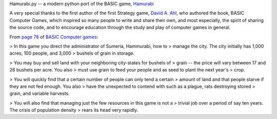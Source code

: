Hamurabi.py -- a modern python port of the BASIC game, `Hamurabi
<https://en.wikipedia.org/wiki/Hamurabi_(video_game)>`_

A very special thanks to the first author of the first Strategy game, `David A.
Ahl <https://en.wikipedia.org/wiki/David_H._Ahl>`_, who authored the book, BASIC
Computer Games, which inspired so many people to write and share their own, and
most especially, the spirit of sharing the source code, and to encourage
education through the study and play of computer games in general.

From `page 78 <https://www.atariarchives.org/basicgames/showpage.php?page=78>`_
of `BASIC Computer games <https://en.wikipedia.org/wiki/BASIC_Computer_Games>`_:

> In this game you direct the administrator of Sumeria, Hammurabi, how to
> manage the city. The city initially has 1,000 acres, 100 people, and 3,000
> bushels of grain in storage.

> You may buy and sell land with your neighboring city-states for bushels of
> grain -- the price will vary between 17 and 26 bushels per acre. You also
> must use grain to feed your people and as seed to plant the next year's
> crop.

> You will quickly find that a certain number of people can only tend a certain
> amount of land and that people starve if they are not fed enough. You also
> have the unexpected to contend with such as a plague, rats destroying stored
> grain, and variable harvests.

> You will also find that managing just the few resources in this game is not a
> trivial job over a period of say ten years. The crisis of population density
> rears its head very rapidly.
